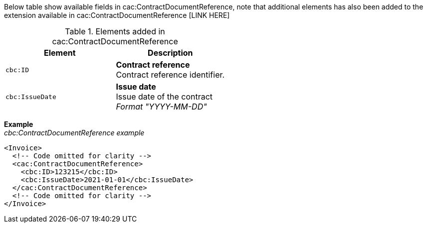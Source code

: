 Below table show available fields in cac:ContractDocumentReference, note that additional elements has also been added to the extension available in cac:ContractDocumentReference [LINK HERE]

.Elements added in cac:ContractDocumentReference
|===
|Element |Description

|`cbc:ID`
|**Contract reference** +
Contract reference identifier.
|`cbc:IssueDate`
|**Issue date** +
Issue date of the contract +
__Format "YYYY-MM-DD"__
|===

*Example* +
_cbc:ContractDocumentReference example_
[source,xml]
----
<Invoice>
  <!-- Code omitted for clarity -->
  <cac:ContractDocumentReference>
    <cbc:ID>123215</cbc:ID>
    <cbc:IssueDate>2021-01-01</cbc:IssueDate>
  </cac:ContractDocumentReference>
  <!-- Code omitted for clarity -->
</Invoice>
----
